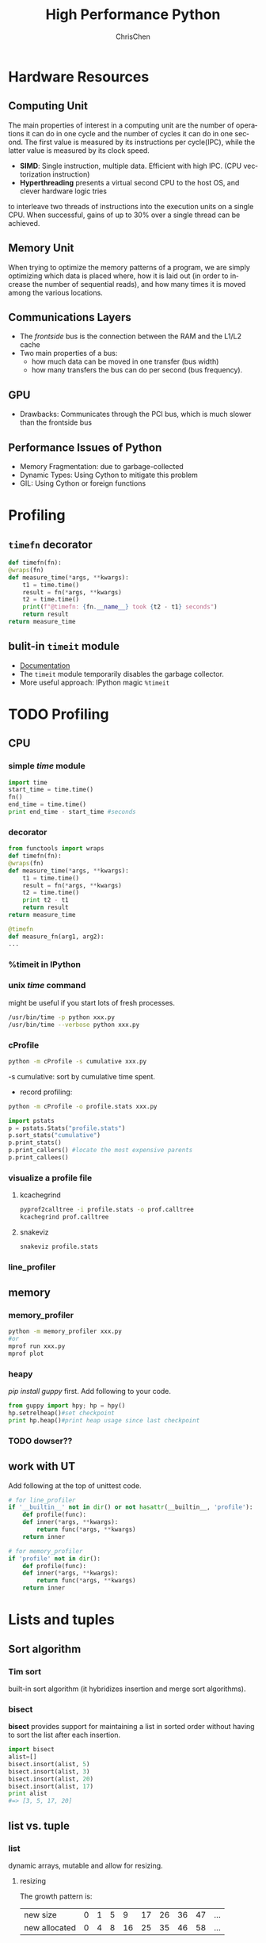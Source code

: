 #+TITLE: High Performance Python
#+KEYWORDS: python, performance
#+OPTIONS: H:3 toc:2 num:3 ^:nil
#+LANGUAGE: en-US
#+AUTHOR: ChrisChen
#+EMAIL: ChrisChen3121@gmail.com
#+SELECT_TAGS: export
#+EXCLUDE_TAGS: noexport

* Hardware Resources
** Computing Unit
   The main properties of interest in a computing unit are the number of operations
   it can do in one cycle and the number of cycles it can do in one second. The first
   value is measured by its instructions per cycle(IPC), while the latter value is
   measured by its clock speed.
   - *SIMD*: Single instruction, multiple data. Efficient with high IPC. (CPU vectorization instruction)
   - *Hyperthreading* presents a virtual second CPU to the host OS, and clever hardware logic tries
   to interleave two threads of instructions into the execution units on a single CPU. When successful,
   gains of up to 30% over a single thread can be achieved.

** Memory Unit
   When trying to optimize the memory patterns of a program, we are simply optimizing
   which data is placed where, how it is laid out (in order to increase the number of
   sequential reads), and how many times it is moved among the various locations.

** Communications Layers
   - The /frontside/ bus is the connection between the RAM and the L1/L2 cache
   - Two main properties of a bus:
     - how much data can be moved in one transfer (bus width)
     - how many transfers the bus can do per second (bus frequency).

** GPU
   - Drawbacks: Communicates through the PCI bus, which is much slower than the frontside bus

** Performance Issues of Python
   - Memory Fragmentation: due to garbage-collected
   - Dynamic Types: Using Cython to mitigate this problem
   - GIL: Using Cython or foreign functions


* Profiling
** ~timefn~ decorator
   #+BEGIN_SRC python
     def timefn(fn):
	 @wraps(fn)
	 def measure_time(*args, **kwargs):
	     t1 = time.time()
	     result = fn(*args, **kwargs)
	     t2 = time.time()
	     print(f"@timefn: {fn.__name__} took {t2 - t1} seconds")
	     return result
	 return measure_time
   #+END_SRC

** bulit-in ~timeit~ module
   - [[https://docs.python.org/3/library/timeit.html][Documentation]]
   - The ~timeit~ module temporarily disables the garbage collector.
   - More useful approach: IPython magic ~%timeit~


* TODO Profiling
** CPU
*** simple /time/ module
  #+BEGIN_SRC python
    import time
    start_time = time.time()
    fn()
    end_time = time.time()
    print end_time - start_time #seconds
  #+END_SRC
*** decorator
  #+BEGIN_SRC python
    from functools import wraps
    def timefn(fn):
	@wraps(fn)
	def measure_time(*args, **kwargs):
	    t1 = time.time()
	    result = fn(*args, **kwargs)
	    t2 = time.time()
	    print t2 - t1
	    return result
	return measure_time

    @timefn
    def measure_fn(arg1, arg2):
	...
  #+END_SRC
*** %timeit in IPython
*** unix /time/ command
  might be useful if you start lots of fresh processes.
  #+BEGIN_SRC sh
    /usr/bin/time -p python xxx.py
    /usr/bin/time --verbose python xxx.py
  #+END_SRC

*** cProfile
  #+BEGIN_SRC sh
    python -m cProfile -s cumulative xxx.py
  #+END_SRC
  -s cumulative: sort by cumulative time spent.

  - record profiling:
  #+BEGIN_SRC sh
    python -m cProfile -o profile.stats xxx.py
  #+END_SRC
  #+BEGIN_SRC python
    import pstats
    p = pstats.Stats("profile.stats")
    p.sort_stats("cumulative")
    p.print_stats()
    p.print_callers() #locate the most expensive parents
    p.print_callees()
  #+END_SRC
*** visualize a profile file
**** kcachegrind
    #+BEGIN_SRC sh
    pyprof2calltree -i profile.stats -o prof.calltree
    kcachegrind prof.calltree
    #+END_SRC
**** snakeviz
   #+BEGIN_SRC sh
   snakeviz profile.stats
   #+END_SRC

*** line_profiler
** memory
*** memory_profiler
  #+BEGIN_SRC sh
    python -m memory_profiler xxx.py
    #or
    mprof run xxx.py
    mprof plot
  #+END_SRC
*** heapy

  /pip install guppy/ first.
  Add following to your code.
  #+BEGIN_SRC python
    from guppy import hpy; hp = hpy()
    hp.setrelheap()#set checkpoint
    print hp.heap()#print heap usage since last checkpoint
  #+END_SRC
*** TODO dowser??
** work with UT
Add following at the top of unittest code.
#+BEGIN_SRC python
  # for line_profiler
  if '__builtin__' not in dir() or not hasattr(__builtin__, 'profile'):
      def profile(func):
	  def inner(*args, **kwargs):
	      return func(*args, **kwargs)
	  return inner

  # for memory_profiler
  if 'profile' not in dir():
      def profile(func):
	  def inner(*args, **kwargs):
	      return func(*args, **kwargs)
	  return inner
#+END_SRC

* Lists and tuples
** Sort algorithm
*** Tim sort
built-in sort algorithm
(it hybridizes insertion and merge sort algorithms).

*** bisect
    *bisect* provides support for maintaining a list in
    sorted order without having to sort the list after each insertion.
    #+BEGIN_SRC python
      import bisect
      alist=[]
      bisect.insort(alist, 5)
      bisect.insort(alist, 3)
      bisect.insort(alist, 20)
      bisect.insort(alist, 17)
      print alist
      #=> [3, 5, 17, 20]
    #+END_SRC

** list vs. tuple
*** list
dynamic arrays, mutable and allow for resizing.

**** resizing
     The growth pattern is:
     | new size      | 0 | 1 | 5 |  9 | 17 | 26 | 36 | 47 | ... |
     | new allocated | 0 | 4 | 8 | 16 | 25 | 35 | 46 | 58 | ... |
  #+BEGIN_SRC c
    new_allocated = (newsize >> 3) + (newsize < 9 ? 3 : 6);
    new_allocated += newsize;
  #+END_SRC

**** dereference
     List objects (for background, see Chapter 3) have an overhead for each dereference, as
     the objects they reference can occur anywhere in memory.

*** tuple
    static arrays, immutable
- instantiating a list can be 5.1x slower than instantiating a tuple
- tuple is a hashable type

* set & dict
** hashable key
   The type should implements both the __hash__ magic function and either __eq__ or __cmp__ .
*** probing function
    #+BEGIN_SRC python
      # pseudocode
      # mask is always equal to bin(hashtable_size - 1)
      def index_sequence(key, mask=0b111, PERTURB_SHIFT=5):
	  perturb = hash(key)
	  i = perturb & mask
	  yield i
	  while True:
	      i = ((i << 2) + i + perturb + 1)
	      perturb >>= PERTURB_SHIFT
	      yield i & mask
    #+END_SRC
*** User-defined classes
    User-defined classes have default hash and comparison functions.
    The default __hash__ function simply returns the object’s placement
    in memory as given by the built-in id function. Similarly,
    the __cmp__ operator compares the numerical value of the object’s
    placement in memory.

*** entropy
    “how well distributed my hash function is” is called the *entropy*
    of the hash function:
    $$S = - \sum_i p(i)\cdot\log(p(i))$$

    where p(i) is the probability that the hash function gives hash i.

    knowing up front what range of values will be used and how large
    the dictionary will be helps in making a good selection.

** resizing

**** The growth pattern is:

     8, 32, 128, 512, 2048, 8192, 32768, 131072, 262144, ...
     the number of bucket increases by 4x until we reach 50,000
     elements, after which the size is increased by 2x.

     resizing requires recomputing indices
** extra
*** Namespace lookups
  #+BEGIN_SRC python
    import math
    from math import sin
    def test1(x):
	"""
	>>> %timeit test1(123456)
	1000000 loops, best of 3: 381 ns per loop
	"""
	return math.sin(x)

    def test2(x):
	"""
	>>> %timeit test2(123456)
	1000000 loops, best of 3: 311 ns per loop
	"""
	return sin(x)

    def test3(x, sin=math.sin):
	"""
	>>> %timeit test3(123456)
	1000000 loops, best of 3: 306 ns per loop
	"""
	return sin(x)
  #+END_SRC
  #+BEGIN_SRC python
    dis.dis(test1)
    # 0 LOAD_GLOBAL      0 (math)  # Dictionary lookup
    # 3 LOAD_ATTR        1 (sin)   # Dictionary lookup
    # 6 LOAD_FAST        0 (x)     # Local lookup
    # 9 CALL_FUNCTION    1
    # 12 RETURN_VALUE

    dis.dis(test2)
    # 0 LOAD_GLOBAL      0 (sin)   # Dictionary lookup
    # 3 LOAD_FAST        0 (x)     # Local lookup
    # 6 CALL_FUNCTION    1
    # 9 RETURN_VALUE

    dis.dis(test3)
    # 0 LOAD_FAST        1 (sin)   # Local lookup
    # 3 LOAD_FAST        0 (x)     # Local lookup
    # 6 CALL_FUNCTION    1
    # 9 RETURN_VALUE
  #+END_SRC
